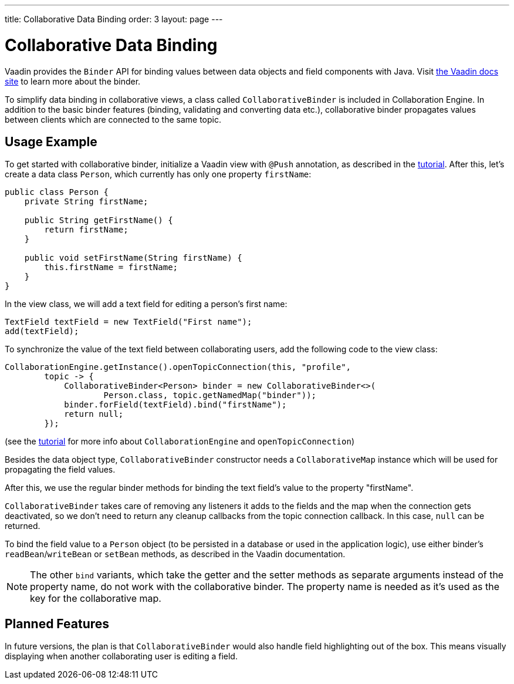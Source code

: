 ---
title: Collaborative Data Binding
order: 3
layout: page
---

[[ce.databinding]]
= Collaborative Data Binding

Vaadin provides the `Binder` API for binding values between data objects and field components with Java.
Visit https://vaadin.com/docs/v14/flow/binding-data/tutorial-flow-components-binder.html[the Vaadin docs site] to learn more about the binder.

To simplify data binding in collaborative views, a class called `CollaborativeBinder` is included in Collaboration Engine.
In addition to the basic binder features (binding, validating and converting data etc.), collaborative binder propagates values between clients which are connected to the same topic.

== Usage Example

To get started with collaborative binder, initialize a Vaadin view with `@Push` annotation, as described in the link:Tutorial.asciidoc[tutorial].
After this, let's create a data class `Person`, which currently has only one property `firstName`:

```java
public class Person {
    private String firstName;

    public String getFirstName() {
        return firstName;
    }

    public void setFirstName(String firstName) {
        this.firstName = firstName;
    }
}
```

In the view class, we will add a text field for editing a person's first name:

```java
TextField textField = new TextField("First name");
add(textField);
```

To synchronize the value of the text field between collaborating users, add the following code to the view class:

```java
CollaborationEngine.getInstance().openTopicConnection(this, "profile",
        topic -> {
            CollaborativeBinder<Person> binder = new CollaborativeBinder<>(
                    Person.class, topic.getNamedMap("binder"));
            binder.forField(textField).bind("firstName");
            return null;
        });
```

(see the link:Tutorial.asciidoc[tutorial] for more info about `CollaborationEngine` and `openTopicConnection`)

Besides the data object type, `CollaborativeBinder` constructor needs a `CollaborativeMap` instance which will be used for propagating the field values.

After this, we use the regular binder methods for binding the text field's value to the property "firstName".

`CollaborativeBinder` takes care of removing any listeners it adds to the fields and the map when the connection gets deactivated, so we don't need to return any cleanup callbacks from the topic connection callback.
In this case, `null` can be returned.

To bind the field value to a `Person` object (to be persisted in a database or used in the application logic), use either binder's `readBean`/`writeBean` or `setBean` methods, as described in the Vaadin documentation.

[NOTE]
The other `bind` variants, which take the getter and the setter methods as separate arguments instead of the property name, do not work with the collaborative binder.
The property name is needed as it's used as the key for the collaborative map.

== Planned Features

In future versions, the plan is that `CollaborativeBinder` would also handle field highlighting out of the box.
This means visually displaying when another collaborating user is editing a field.
